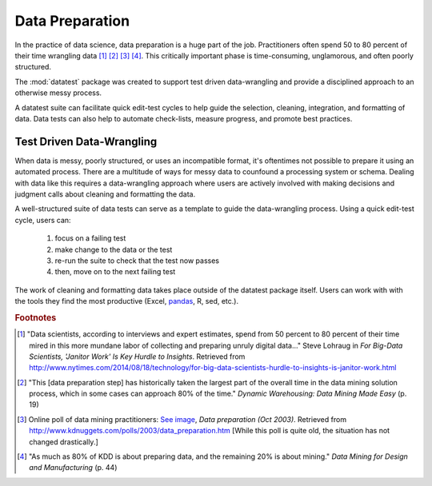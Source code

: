 
.. meta::
    :description: A discussion about the need for a structured approach
                  to data preparation and data-wrangling.
    :keywords: data preparation, test driven, data-wrangling, structured,
               data science


################
Data Preparation
################

In the practice of data science, data preparation is a huge part of
the job. Practitioners often spend 50 to 80 percent of their time
wrangling data [#f1]_ [#f2]_ [#f3]_ [#f4]_.  This critically important
phase is time-consuming, unglamorous, and often poorly structured.

The :mod:`datatest` package was created to support test driven
data-wrangling and provide a disciplined approach to an otherwise
messy process.

A datatest suite can facilitate quick edit-test cycles to help guide
the selection, cleaning, integration, and formatting of data. Data tests
can also help to automate check-lists, measure progress, and promote
best practices.


**************************
Test Driven Data-Wrangling
**************************

When data is messy, poorly structured, or uses an incompatible format,
it's oftentimes not possible to prepare it using an automated process.
There are a multitude of ways for messy data to counfound a processing
system or schema. Dealing with data like this requires a data-wrangling
approach where users are actively involved with making decisions and
judgment calls about cleaning and formatting the data.

A well-structured suite of data tests can serve as a template to guide
the data-wrangling process. Using a quick edit-test cycle, users can:

 1. focus on a failing test
 2. make change to the data or the test
 3. re-run the suite to check that the test now passes
 4. then, move on to the next failing test

The work of cleaning and formatting data takes place outside of the
datatest package itself.  Users can work with with the tools they find
the most productive (Excel, `pandas <http://pandas.pydata.org/>`_, R,
sed, etc.).


.. rubric:: Footnotes

.. [#f1] "Data scientists, according to interviews and expert estimates, spend
         from 50 percent to 80 percent of their time mired in this more mundane
         labor of collecting and preparing unruly digital data..." Steve Lohraug
         in *For Big-Data Scientists, 'Janitor Work' Is Key Hurdle to Insights*.
         Retrieved from http://www.nytimes.com/2014/08/18/technology/for-big-data-scientists-hurdle-to-insights-is-janitor-work.html

.. [#f2] "This [data preparation step] has historically taken the largest part
         of the overall time in the data mining solution process, which in some
         cases can approach 80% of the time." *Dynamic Warehousing: Data Mining
         Made Easy* (p. 19)

.. [#f3] Online poll of data mining practitioners: `See image <../_static/data_prep_poll.png>`_,
        *Data preparation (Oct 2003)*.
        Retrieved from http://www.kdnuggets.com/polls/2003/data_preparation.htm
        [While this poll is quite old, the situation has not changed
        drastically.]

.. [#f4] "As much as 80% of KDD is about preparing data, and the remaining 20%
         is about mining." *Data Mining for Design and Manufacturing* (p. 44)
